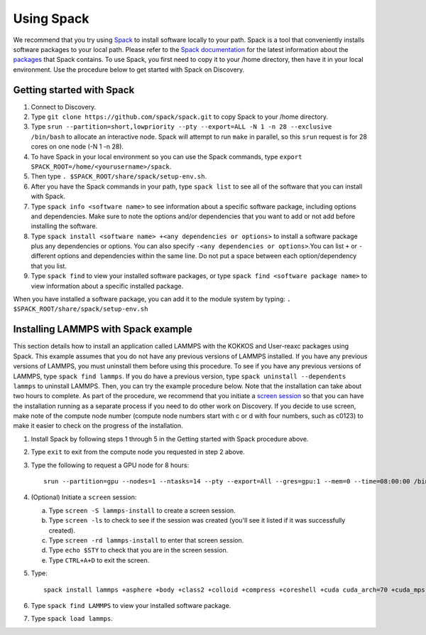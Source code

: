 .. _using_spack:

**************
Using Spack
**************
We recommend that you try using `Spack <https://spack.io/>`_ to install software locally to your path. Spack is a tool that conveniently installs
software packages to your local path. Please refer to the `Spack documentation <https://spack.readthedocs.io/en/latest/index.html>`_  for the latest information about the `packages <https://spack.readthedocs.io/en/latest/package_list.html#package-list>`_ that Spack contains.
To use Spack, you first need to copy it to your /home directory, then have it in your local environment. Use the procedure below to get started with Spack on Discovery.

Getting started with Spack
==========================

1. Connect to Discovery.
2. Type ``git clone https://github.com/spack/spack.git``  to copy Spack to your /home directory.
3. Type ``srun --partition=short,lowpriority --pty --export=ALL -N 1 -n 28 --exclusive /bin/bash`` to allocate an interactive node. Spack will attempt to run ``make`` in parallel, so this ``srun`` request is for 28 cores on one node (-N 1 -n 28).
4. To have Spack in your local environment so you can use the Spack commands, type ``export SPACK_ROOT=/home/<yourusername>/spack``.
5. Then type ``. $SPACK_ROOT/share/spack/setup-env.sh``.
6. After you have the Spack commands in your path, type ``spack list`` to see all of the software that you can install with Spack.
7. Type ``spack info <software name>`` to see information about a specific software package, including options and dependencies. Make sure to note the options and/or dependencies that you want to add or not add before installing the software.
8. Type ``spack install <software name> +<any dependencies or options>`` to install a software package plus any dependencies or options. You can also specify ``-<any dependencies or options>``.You can list ``+`` or ``-`` different options and dependencies within the same line. Do not put a space between each option/dependency that you list.
9. Type ``spack find`` to view your installed software packages, or type ``spack find <software package name>`` to view information about a specific installed package.

When you have installed a software package, you can add it to the module system by typing:
``. $SPACK_ROOT/share/spack/setup-env.sh``

Installing LAMMPS with Spack example
=====================================
This section details how to install an application called LAMMPS with the KOKKOS and User-reaxc packages using Spack.
This example assumes that you do not have any previous versions of LAMMPS installed. If you
have any previous versions of LAMMPS, you must uninstall them before using this procedure. To see if you have any previous versions of LAMMPS, type
``spack find lammps``. If you do have a previous version, type ``spack uninstall --dependents lammps`` to uninstall LAMMPS. Then, you
can try the example procedure below. Note that the installation can take about two hours to complete. As part of the procedure, we recommend that you initiate a `screen session <https://www.gnu.org/software/screen/>`_
so that you can have the installation running as a separate process if you need to do other work on Discovery. If you decide to use screen, make note of the compute node number (compute node numbers start with c or d with four numbers, such as c0123)
to make it easier to check on the progress of the installation.

1. Install Spack by following steps 1 through 5 in the Getting started with Spack procedure above.
2. Type ``exit`` to exit from the compute node you requested in step 2 above.
3. Type the following to request a GPU node for 8 hours::

     srun --partition=gpu --nodes=1 --ntasks=14 --pty --export=All --gres=gpu:1 --mem=0 --time=08:00:00 /bin/bash

4. (Optional) Initiate a ``screen`` session:

   a. Type ``screen -S lammps-install`` to create a screen session.
   b. Type ``screen -ls`` to check to see if the session was created (you'll see it listed if it was successfully created).
   c. Type ``screen -rd lammps-install`` to enter that screen session.
   d. Type ``echo $STY`` to check that you are in the screen session.
   e. Type ``CTRL+A+D`` to exit the screen.

5. Type::

     spack install lammps +asphere +body +class2 +colloid +compress +coreshell +cuda cuda_arch=70 +cuda_mps +dipole +granular +kokkos +kspace +manybody +mc +misc +molecule +mpiio +peri +python +qeq +replica +rigid +shock +snap +spin +srd +user-reaxc +user-misc

6. Type ``spack find LAMMPS`` to view your installed software package.
7. Type ``spack load lammps``.
